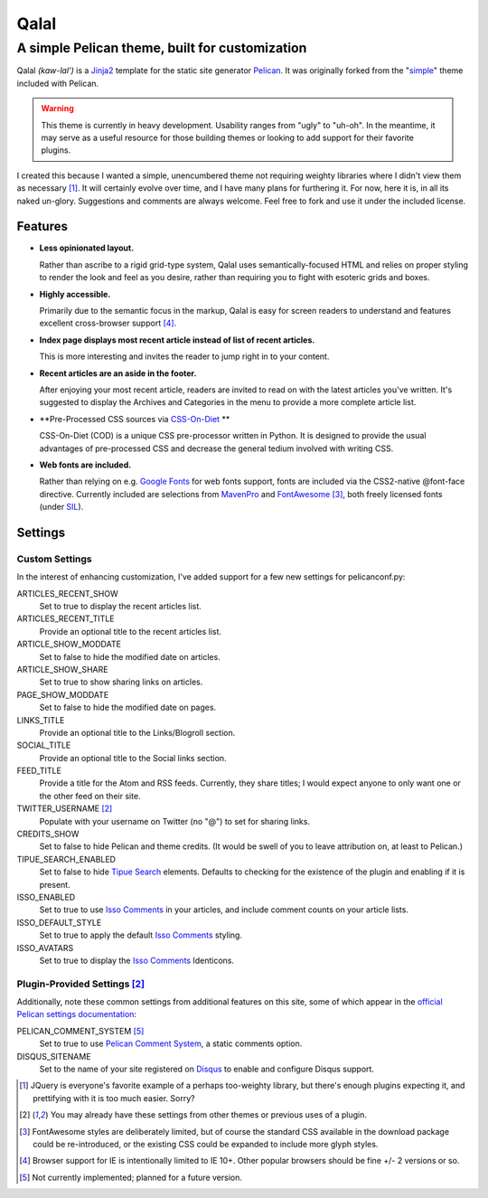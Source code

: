 #####
Qalal
#####
A simple Pelican theme, built for customization
###############################################
Qalal *(kaw-lal')* is a `Jinja2 <http://jinja.pocoo.org>`_ template for the static site generator `Pelican <http://blog.getpelican.com>`_. It was originally forked from the "`simple <https://github.com/getpelican/pelican/tree/master/pelican/themes/simple>`_" theme included with Pelican.

.. warning:: This theme is currently in heavy development. Usability ranges from "ugly" to "uh-oh". In the meantime, it may serve as a useful resource for those building themes or looking to add support for their favorite plugins.

I created this because I wanted a simple, unencumbered theme not requiring weighty libraries where I didn't view them as necessary [1]_. It will certainly evolve over time, and I have many plans for furthering it. For now, here it is, in all its naked un-glory. Suggestions and comments are always welcome. Feel free to fork and use it under the included license.

Features
========

-   **Less opinionated layout.**

    Rather than ascribe to a rigid grid-type system, Qalal uses semantically-focused HTML and relies on proper styling to render the look and feel as you desire, rather than requiring you to fight with esoteric grids and boxes.

-   **Highly accessible.**

    Primarily due to the semantic focus in the markup, Qalal is easy for screen readers to understand and features excellent cross-browser support [4]_.

-   **Index page displays most recent article instead of list of recent articles.**

    This is more interesting and invites the reader to jump right in to your content.

-   **Recent articles are an aside in the footer.**

    After enjoying your most recent article, readers are invited to read on with the latest articles you've written. It's suggested to display the Archives and Categories in the menu to provide a more complete article list.

-   **Pre-Processed CSS sources via `CSS-On-Diet <http://www.cofoh.com/css-on-diet>`_ **

    CSS-On-Diet (COD) is a unique CSS pre-processor written in Python. It is designed to provide the usual advantages of pre-processed CSS and decrease the general tedium involved with writing CSS.

-   **Web fonts are included.**

    Rather than relying on e.g. `Google Fonts <http://www.google.com/fonts>`_ for web fonts support, fonts are included via the CSS2-native @font-face directive. Currently included are selections from `MavenPro <http://vissol.co.uk/mavenpro/>`_ and `FontAwesome <http://fontawesome.io>`_ [3]_, both freely licensed fonts (under `SIL <http://scripts.sil.org/cms/scripts/page.php?site_id=nrsi&id=OFL>`_).

Settings
========

Custom Settings
---------------
In the interest of enhancing customization, I've added support for a few new settings for pelicanconf.py:

ARTICLES_RECENT_SHOW
    Set to true to display the recent articles list.

ARTICLES_RECENT_TITLE
    Provide an optional title to the recent articles list.

ARTICLE_SHOW_MODDATE
    Set to false to hide the modified date on articles.

ARTICLE_SHOW_SHARE
    Set to true to show sharing links on articles.

PAGE_SHOW_MODDATE
    Set to false to hide the modified date on pages.

LINKS_TITLE
    Provide an optional title to the Links/Blogroll section.

SOCIAL_TITLE
    Provide an optional title to the Social links section.

FEED_TITLE
    Provide a title for the Atom and RSS feeds. Currently, they share titles; I would expect anyone to only want one or the other feed on their site.

TWITTER_USERNAME [2]_
    Populate with your username on Twitter (no "@") to set for sharing links.

CREDITS_SHOW
    Set to false to hide Pelican and theme credits. (It would be swell of you to leave attribution on, at least to Pelican.)

TIPUE_SEARCH_ENABLED
    Set to false to hide `Tipue Search <http://www.tipue.com/search/>`_ elements. Defaults to checking for the existence of the plugin and enabling if it is present.

ISSO_ENABLED
    Set to true to use `Isso Comments <http://posativ.org/isso/>`_ in your articles, and include comment counts on your article lists.

ISSO_DEFAULT_STYLE
    Set to true to apply the default `Isso Comments <http://posativ.org/isso/>`_ styling.

ISSO_AVATARS
    Set to true to display the `Isso Comments <http://posativ.org/isso/>`_ Identicons.


Plugin-Provided Settings [2]_
-----------------------------
Additionally, note these common settings from additional features on this site, some of which appear in the `official Pelican settings documentation <http://docs.getpelican.com/en/latest/settings.html>`_:

PELICAN_COMMENT_SYSTEM [5]_
    Set to true to use `Pelican Comment System <https://github.com/getpelican/pelican-plugins/tree/master/pelican_comment_system>`_, a static comments option.

DISQUS_SITENAME
    Set to the name of your site registered on `Disqus <http://disqus.com>`_ to enable and configure Disqus support.

.. [1] JQuery is everyone's favorite example of a perhaps too-weighty library, but there's enough plugins expecting it, and prettifying with it is too much easier. Sorry?
.. [2] You may already have these settings from other themes or previous uses of a plugin.
.. [3] FontAwesome styles are deliberately limited, but of course the standard CSS available in the download package could be re-introduced, or the existing CSS could be expanded to include more glyph styles.
.. [4] Browser support for IE is intentionally limited to IE 10+. Other popular browsers should be fine +/- 2 versions or so.
.. [5] Not currently implemented; planned for a future version.
